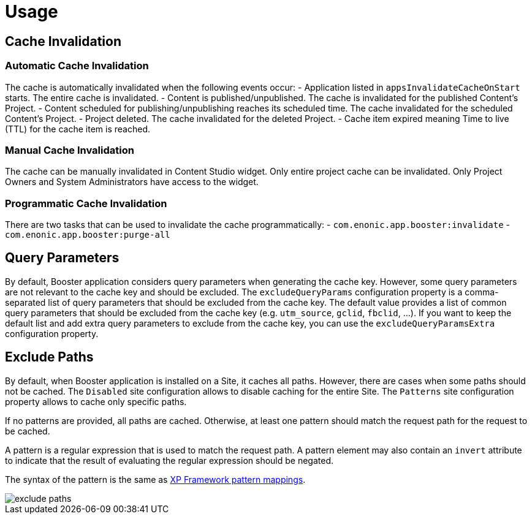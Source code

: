 = Usage

== Cache Invalidation

=== Automatic Cache Invalidation

The cache is automatically invalidated when the following events occur:
- Application listed in `appsInvalidateCacheOnStart` starts. The entire cache is invalidated.
- Content is published/unpublished. The cache is invalidated for the published Content's Project.
- Content scheduled for publishing/unpublishing reaches its scheduled time. The cache invalidated for the scheduled Content's Project.
- Project deleted. The cache invalidated for the deleted Project.
- Cache item expired meaning Time to live (TTL) for the cache item is reached.

=== Manual Cache Invalidation

The cache can be manually invalidated in Content Studio widget. Only entire project cache can be invalidated.
Only Project Owners and System Administrators have access to the widget.

=== Programmatic Cache Invalidation

There are two tasks that can be used to invalidate the cache programmatically:
- `com.enonic.app.booster:invalidate`
- `com.enonic.app.booster:purge-all`

== Query Parameters

By default, Booster application considers query parameters when generating the cache key. However, some query parameters are not relevant to the cache key and should be excluded. The `excludeQueryParams` configuration property is a comma-separated list of query parameters that should be excluded from the cache key. The default value provides a list of common query parameters that should be excluded from the cache key (e.g. `utm_source`, `gclid`, `fbclid`, ...). If you want to keep the default list and add extra query parameters to exclude from the cache key, you can use the `excludeQueryParamsExtra` configuration property.

== Exclude Paths

By default, when Booster application is installed on a Site, it caches all paths. However, there are cases when some paths should not be cached. The `Disabled` site configuration allows to disable caching for the entire Site. The `Patterns` site configuration property allows to cache only specific paths.

If no patterns are provided, all paths are cached. Otherwise, at least one pattern should match the request path for the request to be cached.

A pattern is a regular expression that is used to match the request path.
A pattern element may also contain an `invert` attribute to indicate that the result of evaluating the regular expression should be negated.


The syntax of the pattern is the same as https://developer.enonic.com/docs/xp/stable/framework/mappings#pattern_mappings[XP Framework pattern mappings].

image::images/exclude-paths.png[]
